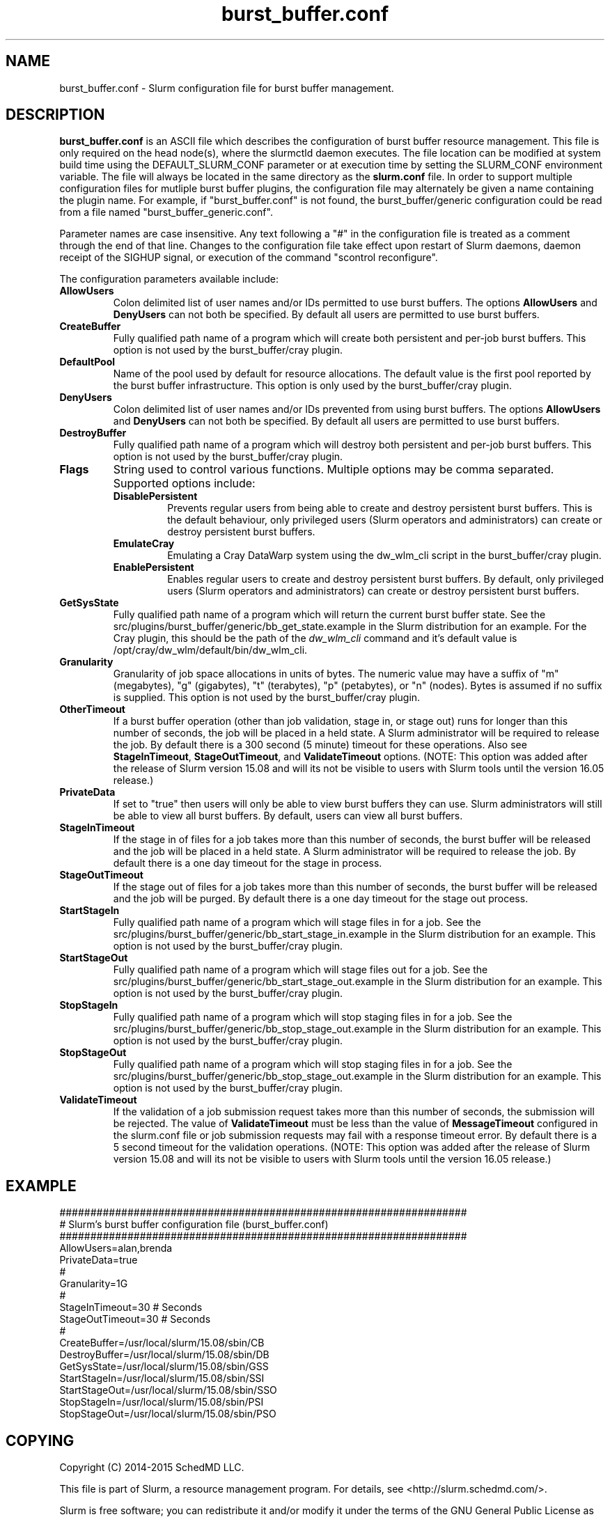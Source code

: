 .TH "burst_buffer.conf" "5" "October 2015" "burst_buffer.conf 15.08" "Slurm configuration file"
.SH "NAME"
burst_buffer.conf \- Slurm configuration file for burst buffer management.

.SH "DESCRIPTION"
\fBburst_buffer.conf\fP is an ASCII file which describes the configuration
of burst buffer resource management.
This file is only required on the head node(s), where the slurmctld daemon
executes.
The file location can be modified at system build time using the
DEFAULT_SLURM_CONF parameter or at execution time by setting the SLURM_CONF
environment variable.
The file will always be located in the same directory as the \fBslurm.conf\fP
file.
In order to support multiple configuration files for mutliple burst buffer
plugins, the configuration file may alternately be given a name containing
the plugin name.
For example, if "burst_buffer.conf" is not found, the burst_buffer/generic
configuration could be read from a file named "burst_buffer_generic.conf".
.LP
Parameter names are case insensitive.
Any text following a "#" in the configuration file is treated
as a comment through the end of that line.
Changes to the configuration file take effect upon restart of
Slurm daemons, daemon receipt of the SIGHUP signal, or execution
of the command "scontrol reconfigure".
.LP
The configuration parameters available include:

.TP
\fBAllowUsers\fR
Colon delimited list of user names and/or IDs permitted to use burst buffers.
The options \fBAllowUsers\fR and \fBDenyUsers\fR can not both be specified.
By default all users are permitted to use burst buffers.

.TP
\fBCreateBuffer\fR
Fully qualified path name of a program which will create both persistent
and per\-job burst buffers.
This option is not used by the burst_buffer/cray plugin.

.TP
\fBDefaultPool\fR
Name of the pool used by default for resource allocations.
The default value is the first pool reported by the burst buffer infrastructure.
This option is only used by the burst_buffer/cray plugin.

.TP
\fBDenyUsers\fR
Colon delimited list of user names and/or IDs prevented from using burst buffers.
The options \fBAllowUsers\fR and \fBDenyUsers\fR can not both be specified.
By default all users are permitted to use burst buffers.

.TP
\fBDestroyBuffer\fR
Fully qualified path name of a program which will destroy both persistent
and per\-job burst buffers.
This option is not used by the burst_buffer/cray plugin.

.TP
\fBFlags\fR
String used to control various functions.
Multiple options may be comma separated.
Supported options include:
.RS
.TP
\fBDisablePersistent\fR
Prevents regular users from being able to create and destroy persistent burst buffers.
This is the default behaviour, only privileged users (Slurm operators and
administrators) can create or destroy persistent burst buffers.
.TP
\fBEmulateCray\fR
Emulating a Cray DataWarp system using the dw_wlm_cli script in the burst_buffer/cray plugin.
.TP
\fBEnablePersistent\fR
Enables regular users to create and destroy persistent burst buffers.
By default, only privileged users (Slurm operators and administrators) can
create or destroy persistent burst buffers.
.RE

.TP
\fBGetSysState\fR
Fully qualified path name of a program which will return the current burst
buffer state.
See the src/plugins/burst_buffer/generic/bb_get_state.example in the
Slurm distribution for an example.
For the Cray plugin, this should be the path of the \fIdw_wlm_cli\fR command
and it's default value is /opt/cray/dw_wlm/default/bin/dw_wlm_cli.

.TP
\fBGranularity\fR
Granularity of job space allocations in units of bytes.
The numeric value may have a suffix of "m" (megabytes), "g" (gigabytes),
"t" (terabytes), "p" (petabytes), or "n" (nodes).
Bytes is assumed if no suffix is supplied.
This option is not used by the burst_buffer/cray plugin.

.\ Possible future enhancement
.\ .TP
.\ \fBGres\fR
.\ Generic resources associated with burst buffers.
.\ This is a completely separate name space from the Gres defined in the slurm.conf
.\ file.
.\ The Gres value consistes of a comma separated list of generic resources,
.\ each of which includes a name separated by a colon and a numeric value.
.\ The numeric value can include a suffic of "k", "m" or "g", which multiplies
.\ the numeric value by 1,024, 1,048,576, or 1,073,741,824 respectively.
.\ The numeric value is a 32-bit value.
.\ See the example below.

.TP
\fBOtherTimeout\fR
If a burst buffer operation (other than job validation, stage in, or stage out)
runs for longer than this number of seconds, the job will be placed in a held
state.
A Slurm administrator will be required to release the job.
By default there is a 300 second (5 minute) timeout for these operations.
Also see \fBStageInTimeout\fR, \fBStageOutTimeout\fR, and \fBValidateTimeout\fR
options.
(NOTE: This option was added after the release of Slurm version 15.08 and will
its not be visible to users with Slurm tools until the version 16.05 release.)

.TP
\fBPrivateData\fR
If set to "true" then users will only be able to view burst buffers they can
use.
Slurm administrators will still be able to view all burst buffers.
By default, users can view all burst buffers.

.TP
\fBStageInTimeout\fR
If the stage in of files for a job takes more than this number of seconds,
the burst buffer will be released and the job will be placed in a held state.
A Slurm administrator will be required to release the job.
By default there is a one day timeout for the stage in process.

.TP
\fBStageOutTimeout\fR
If the stage out of files for a job takes more than this number of seconds,
the burst buffer will be released and the job will be purged.
By default there is a one day timeout for the stage out process.

.TP
\fBStartStageIn\fR
Fully qualified path name of a program which will stage files in for a job.
See the src/plugins/burst_buffer/generic/bb_start_stage_in.example in the
Slurm distribution for an example.
This option is not used by the burst_buffer/cray plugin.

.TP
\fBStartStageOut\fR
Fully qualified path name of a program which will stage files out for a job.
See the src/plugins/burst_buffer/generic/bb_start_stage_out.example in the
Slurm distribution for an example.
This option is not used by the burst_buffer/cray plugin.

.TP
\fBStopStageIn\fR
Fully qualified path name of a program which will stop staging files in for a job.
See the src/plugins/burst_buffer/generic/bb_stop_stage_out.example in the
Slurm distribution for an example.
This option is not used by the burst_buffer/cray plugin.

.TP
\fBStopStageOut\fR
Fully qualified path name of a program which will stop staging files in for a job.
See the src/plugins/burst_buffer/generic/bb_stop_stage_out.example in the
Slurm distribution for an example.
This option is not used by the burst_buffer/cray plugin.

.TP
\fBValidateTimeout\fR
If the validation of a job submission request takes more than this number of
seconds, the submission will be rejected.
The value of \fBValidateTimeout\fR must be less than the value of
\fBMessageTimeout\fR configured in the slurm.conf file or job submission
requests may fail with a response timeout error.
By default there is a 5 second timeout for the validation operations.
(NOTE: This option was added after the release of Slurm version 15.08 and will
its not be visible to users with Slurm tools until the version 16.05 release.)

.SH "EXAMPLE"
.LP
.br
##################################################################
.br
# Slurm's burst buffer configuration file (burst_buffer.conf)
.br
##################################################################
.br
AllowUsers=alan,brenda
.br
PrivateData=true
.\ .br
.\ Gres=nodes:10,other:20
.br
#
.br
Granularity=1G
.br
#
.br
StageInTimeout=30    # Seconds
.br
StageOutTimeout=30   # Seconds
.br
#
.br
CreateBuffer=/usr/local/slurm/15.08/sbin/CB
.br
DestroyBuffer=/usr/local/slurm/15.08/sbin/DB
.br
GetSysState=/usr/local/slurm/15.08/sbin/GSS
.br
StartStageIn=/usr/local/slurm/15.08/sbin/SSI
.br
StartStageOut=/usr/local/slurm/15.08/sbin/SSO
.br
StopStageIn=/usr/local/slurm/15.08/sbin/PSI
.br
StopStageOut=/usr/local/slurm/15.08/sbin/PSO

.SH "COPYING"
Copyright (C) 2014-2015 SchedMD LLC.
.LP
This file is part of Slurm, a resource management program.
For details, see <http://slurm.schedmd.com/>.
.LP
Slurm is free software; you can redistribute it and/or modify it under
the terms of the GNU General Public License as published by the Free
Software Foundation; either version 2 of the License, or (at your option)
any later version.
.LP
Slurm is distributed in the hope that it will be useful, but WITHOUT ANY
WARRANTY; without even the implied warranty of MERCHANTABILITY or FITNESS
FOR A PARTICULAR PURPOSE.  See the GNU General Public License for more
details.

.SH "SEE ALSO"
.LP
\fBslurm.conf\fR(5)
